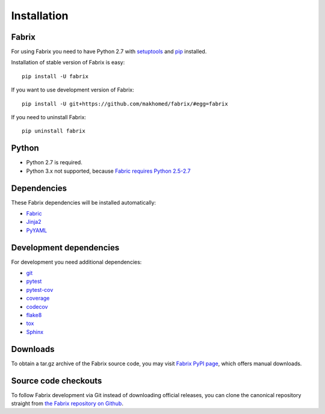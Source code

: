 
.. meta::
    :description: Fabrix installation

Installation
============

Fabrix
------

For using Fabrix you need to have Python 2.7 with `setuptools <https://pypi.python.org/pypi/setuptools>`_ and `pip <https://pypi.python.org/pypi/pip>`_ installed.

Installation of stable version of Fabrix is easy::

    pip install -U fabrix

If you want to use development version of Fabrix::

    pip install -U git+https://github.com/makhomed/fabrix/#egg=fabrix

If you need to uninstall Fabrix::

    pip uninstall fabrix

Python
------

* Python 2.7 is required.
* Python 3.x not supported, because `Fabric requires Python 2.5-2.7 <http://www.fabfile.org/installing.html#python>`_

Dependencies
------------

These Fabrix dependencies will be installed automatically:

* `Fabric <https://pypi.python.org/pypi/Fabric>`_
* `Jinja2 <https://pypi.python.org/pypi/Jinja2>`_
* `PyYAML <https://pypi.python.org/pypi/PyYAML>`_

Development dependencies
------------------------

For development you need additional dependencies:

* `git <http://git-scm.com/>`_
* `pytest <https://pypi.python.org/pypi/pytest>`_
* `pytest-cov <https://pypi.python.org/pypi/pytest-cov>`_
* `coverage <https://pypi.python.org/pypi/coverage>`_
* `codecov <https://pypi.python.org/pypi/codecov>`_
* `flake8 <https://pypi.python.org/pypi/flake8>`_
* `tox <https://pypi.python.org/pypi/tox>`_
* `Sphinx <https://pypi.python.org/pypi/Sphinx>`_

Downloads
---------

To obtain a tar.gz archive of the Fabrix source code, you may visit
`Fabrix PyPI page <https://pypi.python.org/pypi/Fabrix>`_,
which offers manual downloads.

Source code checkouts
---------------------

To follow Fabrix development via Git instead of downloading official releases,
you can clone the canonical repository straight from
`the Fabrix repository on Github <https://github.com/makhomed/fabrix>`_.

